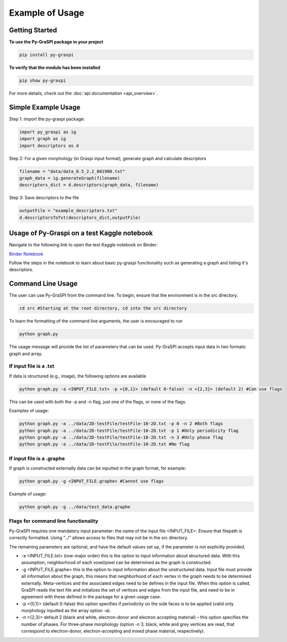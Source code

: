.. _pyGraspiExamples:

==============================================
Example of Usage
==============================================

Getting Started
===========================

**To use the Py-GraSPI package in your project**

.. code-block:: bash

    pip install py-graspi

**To verify that the module has been installed**

.. code-block:: bash

    pip show py-graspi

For more details, check out the :doc:`api documentation <api_overview>`.

Simple Example Usage
=====================

Step 1: import the py-graspi package:

.. code-block:: python

    import py_graspi as ig
    import graph as ig
    import descriptors as d

Step 2: For a given morphology (in Graspi input format), generate graph and calculate descriptors

.. code-block:: python

    filename = "data/data_0.5_2.2_001900.txt"
    graph_data = ig.generateGraph(filename)
    descriptors_dict = d.descriptors(graph_data, filename)

Step 3: Save descriptors to the file

.. code-block:: python

    outputFile = "example_descriptors.txt"
    d.descriptorsToTxt(descriptors_dict,outputFile)

Usage of Py-Graspi on a test Kaggle notebook
====================================

Navigate to the following link to open the test Kaggle notebook on Binder:

`Binder Notebook <https://mybinder.org/v2/gh/kkevinmartinezz/kaggle_PyGraspi/3d7bf5df17b015612ab1b8261c63d0bbb00a268f?urlpath=lab%2Ftree%2Fpygraspi-test.ipynb>`_

Follow the steps in the notebook to learn about basic py-graspi functionality such as generating a graph and listing it's descriptors.


Command Line Usage
==================
The user can use Py-GraSPI from the command line. To begin, ensure that the environment is in the src directory.

.. code-block:: bash

    cd src #Starting at the root directory, cd into the src directory

To learn the formatting of the command line arguments, the user is encouraged to run

.. code-block:: bash

    python graph.py

The usage message will provide the list of parameters that can be used. Py-GraSPI accepts input data in two formats: graph and array.

If input file is a .txt
~~~~~~~~~~~~~~~~~~~~~~~~~~~

If data is structured (e.g., image), the following options are available

.. code-block:: bash

    python graph.py -a <INPUT_FILE.txt> -p <{0,1}> (default 0-false) -n <{2,3}> (default 2) #Can use flags

This can be used with both the -p and -n flag, just one of the flags, or none of the flags.

Examples of usage:

.. code-block:: bash

    python graph.py -a ../data/2D-testFile/testFile-10-2D.txt -p 0 -n 2 #Both flags
    python graph.py -a ../data/2D-testFile/testFile-10-2D.txt -p 1 #Only periodicity flag
    python graph.py -a ../data/2D-testFile/testFile-10-2D.txt -n 3 #Only phase flag
    python graph.py -a ../data/2D-testFile/testFile-10-2D.txt #No flag

If input file is a .graphe
~~~~~~~~~~~~~~~~~~~~~~~~~~~~~

If graph is constructed externally data can be inputted in the graph format, for example:

.. code-block:: bash

    python graph.py -g <INPUT_FILE.graphe> #Cannot use flags

Example of usage:

.. code-block:: bash

    python graph.py -g ../data/test_data.graphe

Flags for command line functionality
~~~~~~~~~~~~~~~~~~~~~~~~~~~~~~~~~~~~~~

Py-GraSPI requires one mandatory input parameter: the name of the input file <INPUT_FILE>. Ensure that filepath is correctly formatted.
Using "../" allows access to files that may not be in the src directory.

The remaining parameters are optional, and have the default values set up, if the parameter is not explicitly provided.

- -a <INPUT_FILE.txt> (row-major order) this is the option to input information about structured data. With this assumption, neighborhood of each voxel/pixel can be determined as the graph is constructed.

- -g <INPUT_FILE.graphe> this is the option to input information about the unstructured data. Input file must provide all information about the graph, this means that neighborhood of each vertex in the graph needs to be determined externally. Meta-vertices and the associated edges need to be defines in the input file. When this option is called, GraSPI reads the text file and initializes the set of vertices and edges from the input file, and need to be in agreement with these defined in the package for a given usage case.

- -p <{0,1}> (default 0-false) this option specifies if periodicity on the side faces is to be applied (valid only morphology inputted as the array option -a).

- -n <{2,3}> default 2 (black and white, electron-donor and electron accepting material) – this option specifies the number of phases. For three-phase morphology (option -n 3, black, white and grey vertices are read, that correspond to electron-donor, electron-accepting and mixed phase material, respectively).
